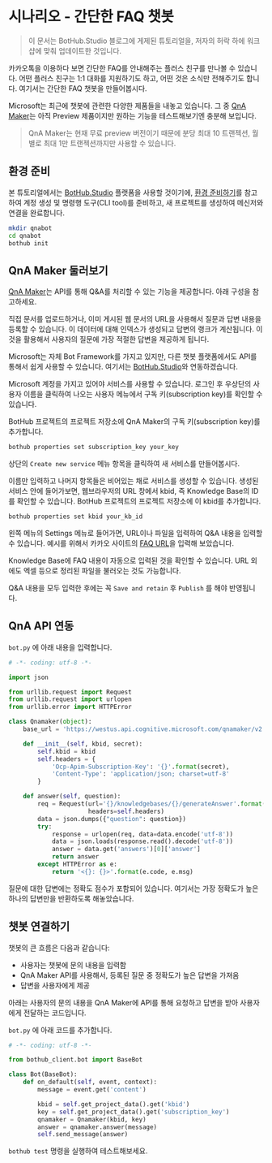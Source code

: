* 시나리오 - 간단한 FAQ 챗봇

#+BEGIN_QUOTE
이 문서는 BotHub.Studio 블로그에 게제된 튜토리얼을, 저자의 허락 하에 워크샵에 맞춰 업데이트한 것입니다.
#+END_QUOTE

카카오톡을 이용하다 보면 간단한 FAQ를 안내해주는 플러스 친구를 만나볼 수 있습니다. 어떤 플러스 친구는 1:1 대화를 지원하기도 하고, 어떤 것은 소식만 전해주기도 합니다. 여기서는 간단한 FAQ 챗봇을 만들어봅시다.

Microsoft는 최근에 챗봇에 관련한 다양한 제품들을 내놓고 있습니다. 그 중 [[https://qnamaker.ai][QnA Maker]]는 아직 Preview 제품이지만 원하는 기능을 테스트해보기엔 충분해 보입니다.

#+BEGIN_QUOTE
QnA Maker는 현재 무료 preview 버전이기 때문에 분당 최대 10 트랜젝션, 월별로 최대 1만 트랜젝션까지만 사용할 수 있습니다.
#+END_QUOTE

** 환경 준비

본 튜토리얼에서는 [[https://bothub.studio][BotHub.Studio]] 플랫폼을 사용할 것이기에, [[file:preparations.org][환경 준비하기]]를 참고하여 계정 생성 및 명령행 도구(CLI tool)를 준비하고, 새 프로젝트를 생성하여 메신저와 연결을 완료합니다.

#+BEGIN_SRC sh
mkdir qnabot
cd qnabot
bothub init
#+END_SRC


** QnA Maker 둘러보기

[[https://qnamaker.ai][QnA Maker]]는 API를 통해 Q&A를 처리할 수 있는 기능을 제공합니다. 아래 구성을 참고하세요.

[[https://raw.githubusercontent.com/Microsoft/azure-docs/master/articles/cognitive-services/QnAMaker/Images/botFrameworkArch.png]]

직접 문서를 업로드하거나, 이미 게시된 웹 문서의 URL을 사용해서 질문과 답변 내용을 등록할 수 있습니다. 이 데이터에 대해 인덱스가 생성되고 답변의 랭크가 계산됩니다. 이것을 활용해서 사용자의 질문에 가장 적절한 답변을 제공하게 됩니다.

Microsoft는 자체 Bot Framework를 가지고 있지만, 다른 챗봇 플랫폼에서도 API를 통해서 쉽게 사용할 수 있습니다. 여기서는 [[https://bothub.studio][BotHub.Studio]]와 연동하겠습니다.

Microsoft 계정을 가지고 있어야 서비스를 사용할 수 있습니다. 로그인 후 우상단의 사용자 이름을 클릭하여 나오는 사용자 메뉴에서 구독 키(subscription key)를 확인할 수 있습니다.

[[https://cdn-images-1.medium.com/max/800/1*RTRDO-jWlDtiVqb3yOuOQQ.png]]

BotHub 프로젝트의 프로젝트 저장소에 QnA Maker의 구독 키(subscription key)를 추가합니다.

#+BEGIN_SRC sh
bothub properties set subscription_key your_key
#+END_SRC

상단의 ~Create new service~ 메뉴 항목을 클릭하여 새 서비스를 만들어봅시다.

[[file:images/qna-maker-create-service.png]]

이름만 입력하고 나머지 항목들은 비어있는 채로 서비스를 생성할 수 있습니다. 생성된 서비스 안에 들어가보면, 웹브라우저의 URL 창에서 kbid, 즉 Knowledge Base의 ID를 확인할 수 있습니다. BotHub 프로젝트의 프로젝트 저장소에 이 kbid를 추가합니다.

#+BEGIN_SRC sh
bothub properties set kbid your_kb_id
#+END_SRC

왼쪽 메뉴의 Settings 메뉴로 들어가면, URL이나 파일을 입력하여 Q&A 내용을 입력할 수 있습니다. 예시를 위해서 카카오 사이트의 [[http://cs.kakao.com/helps][FAQ URL]]을 입력해 보았습니다.

[[https://cdn-images-1.medium.com/max/800/1*hq78M80Nz1Tta6ZLqJ7qPA.png]]

Knowledge Base에 FAQ 내용이 자동으로 입력된 것을 확인할 수 있습니다. URL 외에도 엑셀 등으로 정리된 파일을 불러오는 것도 가능합니다.

Q&A 내용을 모두 입력한 후에는 꼭 ~Save and retain~ 후 ~Publish~ 를 해야 반영됩니다.


** QnA API 연동

~bot.py~ 에 아래 내용을 입력합니다.

#+BEGIN_SRC python :exports both :results output
  # -*- coding: utf-8 -*-

  import json

  from urllib.request import Request
  from urllib.request import urlopen
  from urllib.error import HTTPError

  class Qnamaker(object):
      base_url = 'https://westus.api.cognitive.microsoft.com/qnamaker/v2.0'

      def __init__(self, kbid, secret):
          self.kbid = kbid
          self.headers = {
              'Ocp-Apim-Subscription-Key': '{}'.format(secret),
              'Content-Type': 'application/json; charset=utf-8'
          }

      def answer(self, question):
          req = Request(url='{}/knowledgebases/{}/generateAnswer'.format(self.base_url, self.kbid),
                        headers=self.headers)
          data = json.dumps({"question": question})
          try:
              response = urlopen(req, data=data.encode('utf-8'))
              data = json.loads(response.read().decode('utf-8'))
              answer = data.get('answers')[0]['answer']
              return answer
          except HTTPError as e:
              return '<{}: {}>'.format(e.code, e.msg)
#+END_SRC

질문에 대한 답변에는 정확도 점수가 포함되어 있습니다. 여기서는 가장 정확도가 높은 하나의 답변만을 반환하도록 해놓았습니다.


** 챗봇 연결하기

챗봇의 큰 흐름은 다음과 같습니다:

 - 사용자는 챗봇에 문의 내용을 입력함
 - QnA Maker API를 사용해서, 등록된 질문 중 정확도가 높은 답변을 가져옴
 - 답변을 사용자에게 제공

아래는 사용자의 문의 내용을 QnA Maker에 API를 통해 요청하고 답변을 받아 사용자에게 전달하는 코드입니다.

~bot.py~ 에 아래 코드를 추가합니다.

#+BEGIN_SRC python :exports both :results output
  # -*- coding: utf-8 -*-

  from bothub_client.bot import BaseBot

  class Bot(BaseBot):
      def on_default(self, event, context):
          message = event.get('content')

          kbid = self.get_project_data().get('kbid')
          key = self.get_project_data().get('subscription_key')
          qnamaker = Qnamaker(kbid, key)
          answer = qnamaker.answer(message)
          self.send_message(answer)
#+END_SRC

~bothub test~ 명령을 실행하여 테스트해보세요.


